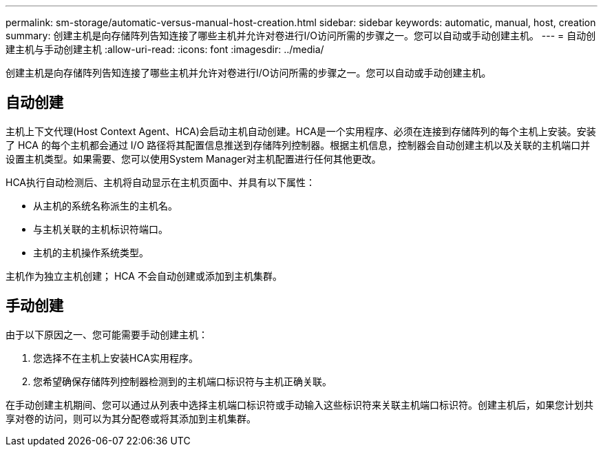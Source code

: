 ---
permalink: sm-storage/automatic-versus-manual-host-creation.html 
sidebar: sidebar 
keywords: automatic, manual, host, creation 
summary: 创建主机是向存储阵列告知连接了哪些主机并允许对卷进行I/O访问所需的步骤之一。您可以自动或手动创建主机。 
---
= 自动创建主机与手动创建主机
:allow-uri-read: 
:icons: font
:imagesdir: ../media/


[role="lead"]
创建主机是向存储阵列告知连接了哪些主机并允许对卷进行I/O访问所需的步骤之一。您可以自动或手动创建主机。



== 自动创建

主机上下文代理(Host Context Agent、HCA)会启动主机自动创建。HCA是一个实用程序、必须在连接到存储阵列的每个主机上安装。安装了 HCA 的每个主机都会通过 I/O 路径将其配置信息推送到存储阵列控制器。根据主机信息，控制器会自动创建主机以及关联的主机端口并设置主机类型。如果需要、您可以使用System Manager对主机配置进行任何其他更改。

HCA执行自动检测后、主机将自动显示在主机页面中、并具有以下属性：

* 从主机的系统名称派生的主机名。
* 与主机关联的主机标识符端口。
* 主机的主机操作系统类型。


主机作为独立主机创建； HCA 不会自动创建或添加到主机集群。



== 手动创建

由于以下原因之一、您可能需要手动创建主机：

. 您选择不在主机上安装HCA实用程序。
. 您希望确保存储阵列控制器检测到的主机端口标识符与主机正确关联。


在手动创建主机期间、您可以通过从列表中选择主机端口标识符或手动输入这些标识符来关联主机端口标识符。创建主机后，如果您计划共享对卷的访问，则可以为其分配卷或将其添加到主机集群。
